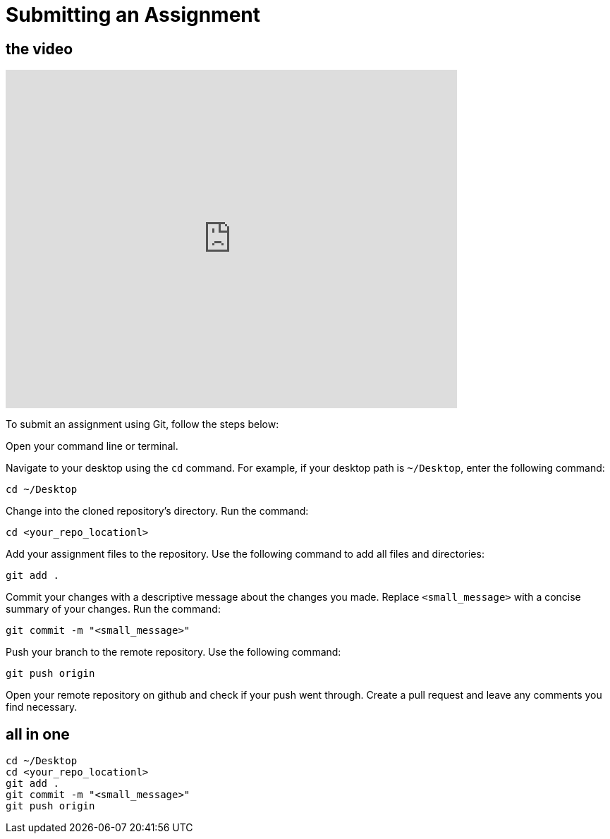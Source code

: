 = Submitting an Assignment

== the video

video::JsG_Ma1hGbk[youtube, width=640, height=480, align=left]


To submit an assignment using Git, follow the steps below:

Open your command line or terminal.

Navigate to your desktop using the `cd` command. For example, if your desktop path is `~/Desktop`, enter the following command:
[source,bash]
----
cd ~/Desktop
----

Change into the cloned repository's directory.
   Run the command:
[source,bash]
----
cd <your_repo_locationl>
----

Add your assignment files to the repository.
Use the following command to add all files and directories:
[source,bash]
----
git add .
----

Commit your changes with a descriptive message about the changes you made.
Replace `<small_message>` with a concise summary of your changes.
Run the command:
[source,bash]
----
git commit -m "<small_message>"
----

Push your branch to the remote repository.
Use the following command:
[source,bash]
----
git push origin
----

Open your remote repository on github and check if your push went through. 
Create a pull request and leave any comments you find necessary. 


== all in one

[source,bash]
----
cd ~/Desktop
cd <your_repo_locationl>
git add .
git commit -m "<small_message>"
git push origin
----
